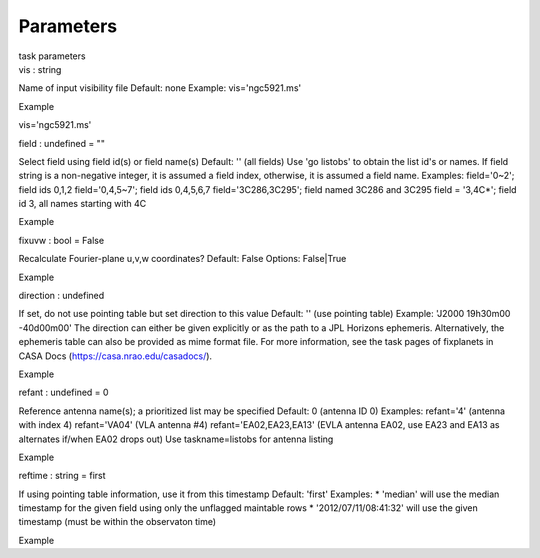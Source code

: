 .. container::
   :name: viewlet-above-content-title

Parameters
==========

.. container::
   :name: viewlet-below-content-title

.. container:: documentDescription description

   task parameters

.. container:: section
   :name: viewlet-above-content-body

.. container:: section
   :name: content-core

   .. container:: pat-autotoc
      :name: parent-fieldname-text

      .. container:: parsed-parameters

         .. container:: param

            .. container:: parameters2

               vis : string

            Name of input visibility file Default: none Example:
            vis='ngc5921.ms'

Example

vis='ngc5921.ms'

.. container:: param

   .. container:: parameters2

      field : undefined = ""

   Select field using field id(s) or field name(s) Default: '' (all
   fields) Use 'go listobs' to obtain the list id's or names. If field
   string is a non-negative integer, it is assumed a field index,
   otherwise, it is assumed a field name. Examples: field='0~2'; field
   ids 0,1,2 field='0,4,5~7'; field ids 0,4,5,6,7 field='3C286,3C295';
   field named 3C286 and 3C295 field = '3,4C*'; field id 3, all names
   starting with 4C

Example

.. container:: param

   .. container:: parameters2

      fixuvw : bool = False

   Recalculate Fourier-plane u,v,w coordinates? Default: False Options:
   False|True

Example

.. container:: param

   .. container:: parameters2

      direction : undefined

   If set, do not use pointing table but set direction to this value
   Default: '' (use pointing table) Example: 'J2000 19h30m00 -40d00m00'
   The direction can either be given explicitly or as the path to a JPL
   Horizons ephemeris. Alternatively, the ephemeris table can also be
   provided as mime format file. For more information, see the task
   pages of fixplanets in CASA Docs (https://casa.nrao.edu/casadocs/).

Example

.. container:: param

   .. container:: parameters2

      refant : undefined = 0

   Reference antenna name(s); a prioritized list may be specified
   Default: 0 (antenna ID 0) Examples: refant='4' (antenna with index 4)
   refant='VA04' (VLA antenna #4) refant='EA02,EA23,EA13' (EVLA antenna
   EA02, use EA23 and EA13 as alternates if/when EA02 drops out) Use
   taskname=listobs for antenna listing

Example

.. container:: param

   .. container:: parameters2

      reftime : string = first

   If using pointing table information, use it from this timestamp
   Default: 'first' Examples: \* 'median' will use the median timestamp
   for the given field using only the unflagged maintable rows \*
   '2012/07/11/08:41:32' will use the given timestamp (must be within
   the observaton time)

Example

.. container:: section
   :name: viewlet-below-content-body
